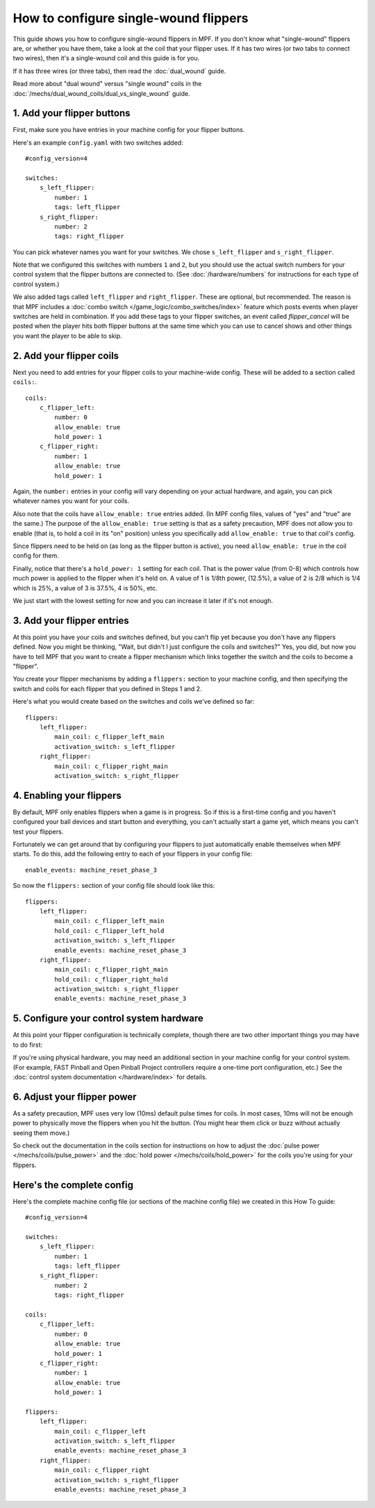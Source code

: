 How to configure single-wound flippers
======================================

This guide shows you how to configure single-wound flippers in MPF. If you don't
know what "single-wound" flippers are, or whether you have them, take a look at
the coil that your flipper uses. If it has two wires (or two tabs to
connect two wires), then it's a single-wound coil and this guide is for you.

If it has three wires (or three tabs), then read the :doc:`dual_wound` guide.

Read more about "dual wound" versus "single wound" coils in the
:doc:`/mechs/dual_wound_coils/dual_vs_single_wound` guide.

1. Add your flipper buttons
----------------------------

First, make sure you have entries in your machine config for your flipper
buttons.

Here's an example ``config.yaml`` with two switches added:

::

    #config_version=4

    switches:
        s_left_flipper:
            number: 1
            tags: left_flipper
        s_right_flipper:
            number: 2
            tags: right_flipper

You can pick whatever names you want for your switches. We chose
``s_left_flipper`` and ``s_right_flipper``.

Note that we configured this switches with numbers ``1`` and ``2``, but you
should use the actual switch numbers for your control system that the flipper
buttons are connected to. (See :doc:`/hardware/numbers` for instructions for
each type of control system.)

We also added tags called ``left_flipper`` and ``right_flipper``.
These are optional, but recommended. The reason is that MPF includes
a :doc:`combo switch </game_logic/combo_switches/index>` feature which
posts events when player switches are held in combination. If you add
these tags to your flipper switches, an event called *flipper_cancel*
will be posted when the player hits both flipper buttons at the same time
which you can use to cancel shows and other things you want the player to
be able to skip.

2. Add your flipper coils
-------------------------

Next you need to add entries for your flipper coils to your machine-wide
config. These will be added to a section called ``coils:``.

::

    coils:
        c_flipper_left:
            number: 0
            allow_enable: true
            hold_power: 1
        c_flipper_right:
            number: 1
            allow_enable: true
            hold_power: 1

Again, the ``number:`` entries in your config will vary depending on your actual
hardware, and again, you can pick whatever names you want for your coils.

Also note that the coils have ``allow_enable: true`` entries added.
(In MPF config files, values of "yes" and "true" are the same.) The purpose of
the ``allow_enable: true`` setting is that as a safety precaution, MPF does not
allow you to enable (that is, to hold a coil in its "on" position) unless you
specifically add ``allow_enable: true`` to that coil's config.

Since flippers need to be held on (as long as the flipper button is active),
you need ``allow_enable: true`` in the coil config for them.

Finally, notice that there's a ``hold_power: 1`` setting for each coil. That
is the power value (from 0-8) which controls how much power is applied to the
flipper when it's held on. A value of 1 is 1/8th power, (12.5%), a value of 2
is 2/8 which is 1/4 which is 25%, a value of 3 is 37.5%, 4 is 50%, etc.

We just start with the lowest setting for now and you can increase it later if
it's not enough.

3. Add your flipper entries
---------------------------

At this point you have your coils and switches defined, but you can't
flip yet because you don't have any flippers defined. Now you might be
thinking, "Wait, but didn't I just configure the coils and switches?"
Yes, you did, but now you have to tell MPF that you want to create a
flipper mechanism which links together the switch and the coils
to become a "flipper".

You create your flipper mechanisms by adding a ``flippers:`` section to
your machine config, and then specifying the switch and coils for each
flipper that you defined in Steps 1 and 2.

Here's what you would create based on the switches and coils we've defined so far:

::

    flippers:
        left_flipper:
            main_coil: c_flipper_left_main
            activation_switch: s_left_flipper
        right_flipper:
            main_coil: c_flipper_right_main
            activation_switch: s_right_flipper

4. Enabling your flippers
-------------------------

By default, MPF only enables flippers when a game is in progress. So if this
is a first-time config and you haven't configured your ball devices and start
button and everything, you can't actually start a game yet, which means you
can't test your flippers.

Fortunately we can get around that by configuring your flippers to just
automatically enable themselves when MPF starts. To do
this, add the following entry to each of your flippers in your config
file:

::

    enable_events: machine_reset_phase_3

So now the ``flippers:`` section of your config file should look like this:

::

    flippers:
        left_flipper:
            main_coil: c_flipper_left_main
            hold_coil: c_flipper_left_hold
            activation_switch: s_left_flipper
            enable_events: machine_reset_phase_3
        right_flipper:
            main_coil: c_flipper_right_main
            hold_coil: c_flipper_right_hold
            activation_switch: s_right_flipper
            enable_events: machine_reset_phase_3

5. Configure your control system hardware
-----------------------------------------

At this point your flipper configuration is technically complete, though there
are two other important things you may have to do first:

If you're using physical hardware, you may need an additional section in your
machine config for your control system. (For example, FAST Pinball and Open
Pinball Project controllers require a one-time port configuration, etc.) See the
:doc:`control system documentation </hardware/index>` for details.

6. Adjust your flipper power
----------------------------

As a safety precaution, MPF uses very low (10ms) default pulse times for coils.
In most cases, 10ms will not be enough power to physically move the flippers
when you hit the button. (You might hear them click or buzz without actually
seeing them move.)

So check out the documentation in the coils section for instructions on how to
adjust the :doc:`pulse power </mechs/coils/pulse_power>` and the
:doc:`hold power </mechs/coils/hold_power>` for the coils you're using for
your flippers.

Here's the complete config
--------------------------

Here's the complete machine config file (or sections of the machine config file)
we created in this How To guide:

.. begin_mpfdoctest:config/config.yaml

::

    #config_version=4

    switches:
        s_left_flipper:
            number: 1
            tags: left_flipper
        s_right_flipper:
            number: 2
            tags: right_flipper

    coils:
        c_flipper_left:
            number: 0
            allow_enable: true
            hold_power: 1
        c_flipper_right:
            number: 1
            allow_enable: true
            hold_power: 1

    flippers:
        left_flipper:
            main_coil: c_flipper_left
            activation_switch: s_left_flipper
            enable_events: machine_reset_phase_3
        right_flipper:
            main_coil: c_flipper_right
            activation_switch: s_right_flipper
            enable_events: machine_reset_phase_3

.. end_mpfdoctest
